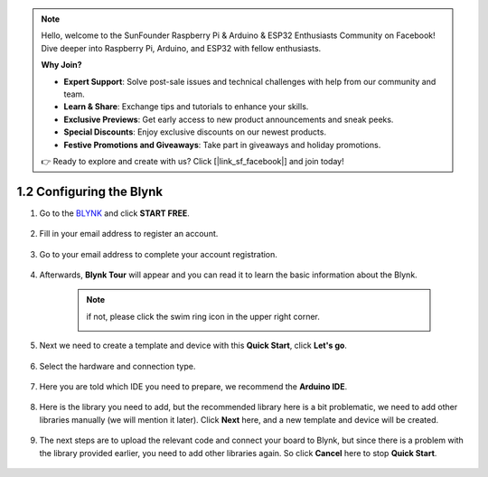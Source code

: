 .. note::

    Hello, welcome to the SunFounder Raspberry Pi & Arduino & ESP32 Enthusiasts Community on Facebook! Dive deeper into Raspberry Pi, Arduino, and ESP32 with fellow enthusiasts.

    **Why Join?**

    - **Expert Support**: Solve post-sale issues and technical challenges with help from our community and team.
    - **Learn & Share**: Exchange tips and tutorials to enhance your skills.
    - **Exclusive Previews**: Get early access to new product announcements and sneak peeks.
    - **Special Discounts**: Enjoy exclusive discounts on our newest products.
    - **Festive Promotions and Giveaways**: Take part in giveaways and holiday promotions.

    👉 Ready to explore and create with us? Click [|link_sf_facebook|] and join today!

1.2 Configuring the Blynk
==============================


#. Go to the `BLYNK <https://blynk.io/>`_ and click **START FREE**. 

    .. image:: img/blynk_start_free.png

#. Fill in your email address to register an account.

    .. image:: img/sp220607_142807.png

#. Go to your email address to complete your account registration.

    .. image:: img/sp220607_142936.png

#. Afterwards, **Blynk Tour** will appear and you can read it to learn the basic information about the Blynk.

    .. image:: img/sp220607_143244.png

    .. note:: if not, please click the swim ring icon in the upper right corner.

        .. image:: img/blynk_start_help.png


#. Next we need to create a template and device with this **Quick Start**, click **Let's go**.


    .. image:: img/sp220607_143608.png

#. Select the hardware and connection type.

    .. image:: img/sp20220614173218.png

#. Here you are told which IDE you need to prepare, we recommend the **Arduino IDE**.

    .. image:: img/sp20220614173454.png

#. Here is the library you need to add, but the recommended library here is a bit problematic, we need to add other libraries manually (we will mention it later). Click **Next** here, and a new template and device will be created.

    .. image:: img/sp20220614173629.png

#. The next steps are to upload the relevant code and connect your board to Blynk, but since there is a problem with the library provided earlier, you need to add other libraries again. So click **Cancel** here to stop **Quick Start**.

    .. image:: img/sp20220614174006.png

.. #. Click the **Search** button and you will see the new device you just created.

..     .. image:: img/sp20220614174410.png

.. #. Go to this **Quickstart Device** and you will see ``TEMPLATE_ID``, ``DEVICE_NAME`` and ``AUTH_TOKEN`` on the **Device info** page, and you will need to copy them later.


..     .. image:: img/sp20220614174721.png